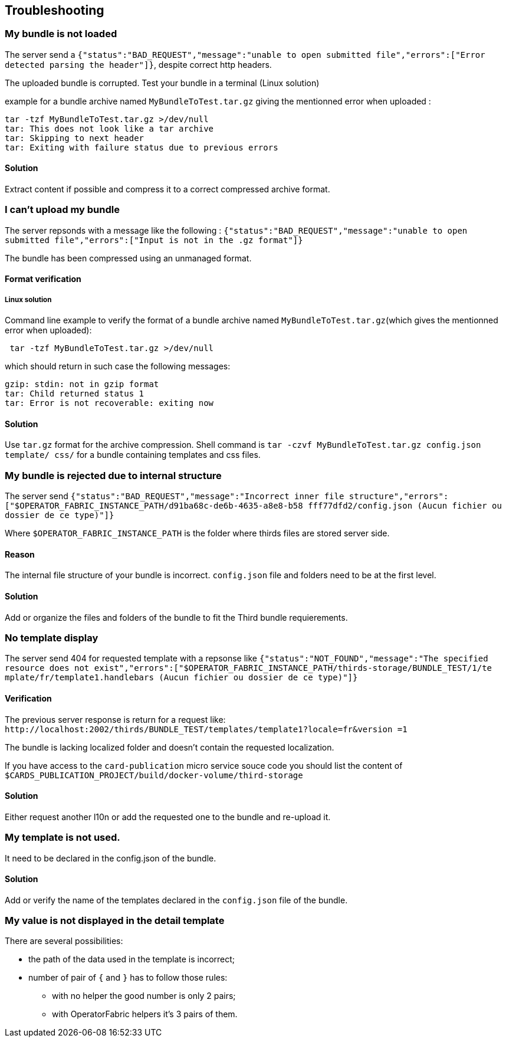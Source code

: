 [#TroubleShooting]
== Troubleshooting

=== My bundle is not loaded

The server send a `+{"status":"BAD_REQUEST","message":"unable to open submitted 
file","errors":["Error detected parsing the header"]}+`, despite correct http 
headers.

The uploaded bundle is corrupted. Test your bundle in a terminal (Linux 
solution) 

example for a bundle archive named `MyBundleToTest.tar.gz` giving the 
mentionned error when uploaded :
....
tar -tzf MyBundleToTest.tar.gz >/dev/null
tar: This does not look like a tar archive
tar: Skipping to next header
tar: Exiting with failure status due to previous errors
....

==== Solution
Extract content if possible and compress it to a correct compressed archive 
format.

=== I can't upload my bundle

The server repsonds with a message like the following : 
`+{"status":"BAD_REQUEST","message":"unable to open submitted 
file","errors":["Input is not in the .gz format"]}+`

The bundle has been compressed using an unmanaged format. 

==== Format verification 

===== Linux solution

Command line example to verify the format of a bundle archive named 
`MyBundleToTest.tar.gz`(which gives the mentionned error when uploaded):
....
 tar -tzf MyBundleToTest.tar.gz >/dev/null
....

which should return in such case the following messages:

....
gzip: stdin: not in gzip format
tar: Child returned status 1
tar: Error is not recoverable: exiting now
....

==== Solution

Use `tar.gz` format for the archive compression. Shell command is `tar -czvf 
MyBundleToTest.tar.gz config.json template/ css/` for a bundle containing 
templates and css files.

=== My bundle is rejected due to internal structure

The server send `+{"status":"BAD_REQUEST","message":"Incorrect inner file 
structure","errors":["$OPERATOR_FABRIC_INSTANCE_PATH/d91ba68c-de6b-4635-a8e8-b58
fff77dfd2/config.json (Aucun fichier ou dossier de ce type)"]}+`

Where `$OPERATOR_FABRIC_INSTANCE_PATH` is the folder where thirds files are 
stored server side.

==== Reason
The internal file structure of your bundle is incorrect. `config.json` file and 
folders need to be at the first level.

==== Solution

Add or organize the files and folders of the bundle to fit the Third bundle 
requierements.

=== No template display 

The server send 404 for requested template with a repsonse like 
`+{"status":"NOT_FOUND","message":"The specified resource does not 
exist","errors":["$OPERATOR_FABRIC_INSTANCE_PATH/thirds-storage/BUNDLE_TEST/1/te
mplate/fr/template1.handlebars (Aucun fichier ou dossier de ce type)"]}+`

==== Verification 

The previous server response is return for a request like: 
`+http://localhost:2002/thirds/BUNDLE_TEST/templates/template1?locale=fr&version
=1+`

The bundle is lacking localized folder and doesn't contain the requested 
localization.

If you have access to the `card-publication` micro service souce code you 
should list the content of 
`$CARDS_PUBLICATION_PROJECT/build/docker-volume/third-storage`

==== Solution

Either request another l10n or add the requested one to the bundle and 
re-upload it.


=== My template is not used.

It need to be declared in the config.json of the bundle.

==== Solution

Add or verify the name of the templates declared in the `config.json` file of 
the bundle.

=== My value is not displayed in the detail template

There are several possibilities:

- the path of the data used in the template is incorrect;
- number of pair of `{` and `}` has to follow those rules: 
	** with no helper the good number is only 2 pairs;
	** with OperatorFabric helpers it's 3 pairs of them.
